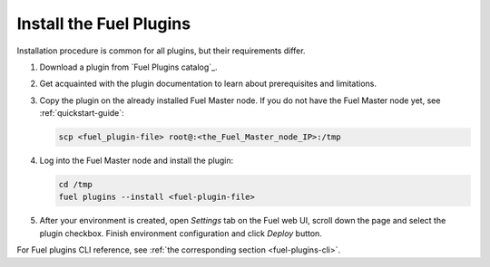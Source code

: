 .. _install_plugins:


Install the Fuel Plugins
========================

Installation procedure is common for all plugins, but their requirements differ.

#. Download a plugin from `Fuel Plugins сatalog`_.

#. Get acquainted with the plugin documentation to learn about
   prerequisites and limitations.

#. Copy the plugin on the already installed Fuel Master node.
   If you do not have the Fuel Master node yet, see :ref:`quickstart-guide`:

   .. code-block:: console

         scp <fuel_plugin-file> root@:<the_Fuel_Master_node_IP>:/tmp

#. Log into the Fuel Master node and install the plugin:

   .. code-block:: console

         cd /tmp
         fuel plugins --install <fuel-plugin-file>

#. After your environment is created, open *Settings* tab on the
   Fuel web UI, scroll down the page and select the plugin checkbox.
   Finish environment configuration and click *Deploy* button.

For Fuel plugins CLI reference, see :ref:`the corresponding section <fuel-plugins-cli>`.

.. seealso::

   - :ref:`Fuel Plugins Overview`
   - :ref:`Prerequisites`
   - :ref:`Develop a Fuel plugin`
   - :ref:`Prerequisites`
   - :ref:`View Fuel plugins`

.. links
.. _`Fuel plugins catalog`: https://www.mirantis.com/products/openstack-drivers-and-plugins/fuel-plugins/
